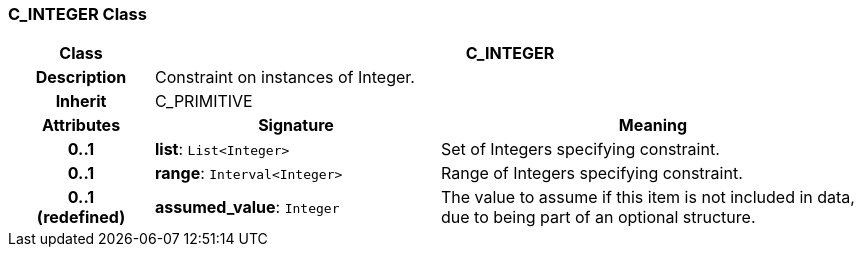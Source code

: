 === C_INTEGER Class

[cols="^1,2,3"]
|===
h|*Class*
2+^h|*C_INTEGER*

h|*Description*
2+a|Constraint on instances of Integer.

h|*Inherit*
2+|C_PRIMITIVE

h|*Attributes*
^h|*Signature*
^h|*Meaning*

h|*0..1*
|*list*: `List<Integer>`
a|Set of Integers specifying constraint.

h|*0..1*
|*range*: `Interval<Integer>`
a|Range of Integers specifying constraint.

h|*0..1 +
(redefined)*
|*assumed_value*: `Integer`
a|The value to assume if this item is not included in data, due to being part of an optional structure.
|===
